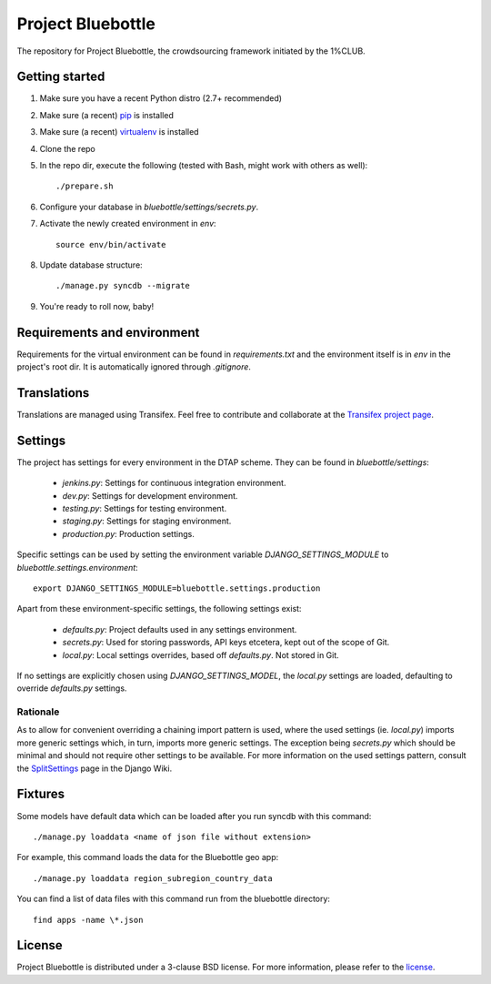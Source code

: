 Project Bluebottle
==================

The repository for Project Bluebottle, the crowdsourcing framework initiated
by the 1%CLUB.

Getting started
---------------

#. Make sure you have a recent Python distro (2.7+ recommended)
#. Make sure (a recent) `pip <http://pypi.python.org/pypi/pip>`_ is installed
#. Make sure (a recent) `virtualenv <http://pypi.python.org/pypi/virtualenv>`_ is installed
#. Clone the repo
#. In the repo dir, execute the following (tested with Bash, might work with others as well)::

    ./prepare.sh

#. Configure your database in `bluebottle/settings/secrets.py`.
#. Activate the newly created environment in `env`::

    source env/bin/activate

#. Update database structure::

    ./manage.py syncdb --migrate

#.  You're ready to roll now, baby!

Requirements and environment
----------------------------

Requirements for the virtual environment can be found in `requirements.txt`
and the environment itself is in `env` in the project's root dir. It is
automatically ignored through `.gitignore`.

Translations
------------
Translations are managed using Transifex. Feel free to contribute and
collaborate at the
`Transifex project page <https://www.transifex.com/projects/p/bluebottle/>`_.

Settings
--------
The project has settings for every environment in the DTAP scheme. They can be
found in `bluebottle/settings`:

    * `jenkins.py`: Settings for continuous integration environment.
    * `dev.py`: Settings for development environment.
    * `testing.py`: Settings for testing environment.
    * `staging.py`: Settings for staging environment.
    * `production.py`: Production settings.

Specific settings can be used by setting the environment variable
`DJANGO_SETTINGS_MODULE` to `bluebottle.settings.environment`::

    export DJANGO_SETTINGS_MODULE=bluebottle.settings.production

Apart from these environment-specific settings, the following settings exist:

    * `defaults.py`: Project defaults used in any settings environment.
    * `secrets.py`: Used for storing passwords, API keys etcetera, kept out of the scope of Git.
    * `local.py`: Local settings overrides, based off `defaults.py`. Not stored in Git.

If no settings are explicitly chosen using `DJANGO_SETTINGS_MODEL`, the
`local.py` settings are loaded, defaulting to override `defaults.py`
settings.

Rationale
*********
As to allow for convenient overriding a chaining import pattern is used, where
the used settings (ie. `local.py`) imports more generic settings which, in
turn, imports more generic settings. The exception being `secrets.py` which
should be minimal and should not require other settings to be available. For
more information on the used settings pattern, consult the
`SplitSettings <https://code.djangoproject.com/wiki/SplitSettings#SimplePackageOrganizationforEnvironments>`_
page in the Django Wiki.

Fixtures
--------
Some models have default data which can be loaded after you run syncdb
with this command::

    ./manage.py loaddata <name of json file without extension>

For example, this command loads the data for the Bluebottle geo app::

    ./manage.py loaddata region_subregion_country_data

You can find a list of data files with this command run from the bluebottle
directory::

    find apps -name \*.json

License
-------
Project Bluebottle is distributed under a 3-clause BSD license. For more
information, please refer to the `license <https://github.com/onepercentclub/bluebottle/blob/master/LICENSE>`_.
